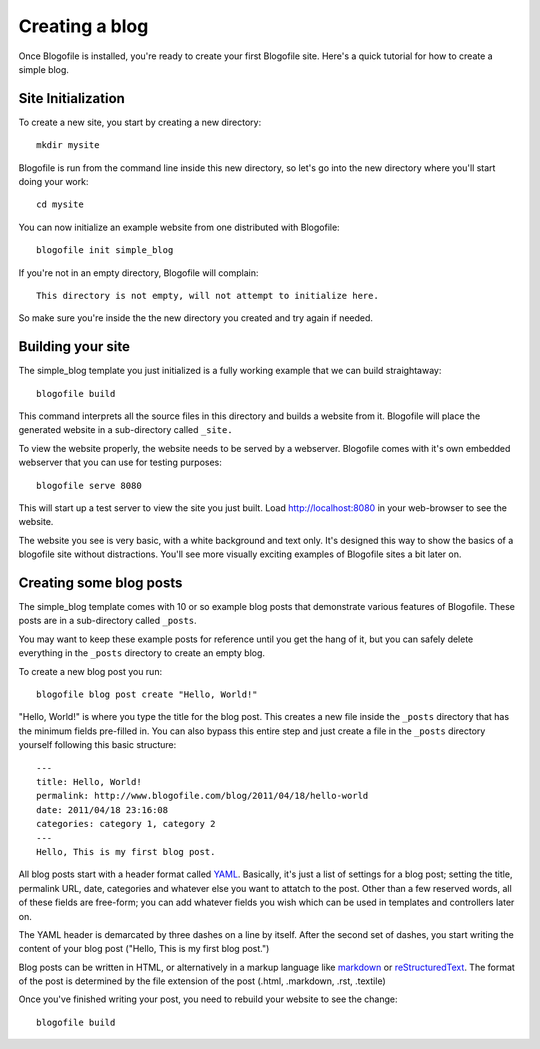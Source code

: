 Creating a blog
***************

Once Blogofile is installed, you're ready to create your first
Blogofile site. Here's a quick tutorial for how to create a simple blog.

Site Initialization
===================

To create a new site, you start by creating a new directory::

  mkdir mysite

Blogofile is run from the command line inside this new directory, so
let's go into the new directory where you'll start doing your work::

  cd mysite

You can now initialize an example website from one distributed with
Blogofile::

  blogofile init simple_blog

If you're not in an empty directory, Blogofile will complain::

  This directory is not empty, will not attempt to initialize here.

So make sure you're inside the the new directory you created and try
again if needed.


Building your site
==================

The simple_blog template you just initialized is a fully working
example that we can build straightaway::

  blogofile build

This command interprets all the source files in this directory and
builds a website from it. Blogofile will place the generated website
in a sub-directory called ``_site.``

To view the website properly, the website needs to be served by a
webserver. Blogofile comes with it's own embedded webserver that you
can use for testing purposes::

  blogofile serve 8080

This will start up a test server to view the site you just built. Load
`http://localhost:8080 <http://localhost:8080>`_ in your web-browser
to see the website.

The website you see is very basic, with a white background and text
only. It's designed this way to show the basics of a blogofile site
without distractions. You'll see more visually exciting examples of
Blogofile sites a bit later on.

Creating some blog posts
========================

The simple_blog template comes with 10 or so example blog posts that
demonstrate various features of Blogofile. These posts are in a
sub-directory called ``_posts``.

You may want to keep these example posts for reference until you get
the hang of it, but you can safely delete everything in the ``_posts``
directory to create an empty blog.

To create a new blog post you run::

  blogofile blog post create "Hello, World!"

"Hello, World!" is where you type the title for the blog post. This
creates a new file inside the ``_posts`` directory that has the minimum
fields pre-filled in. You can also bypass this entire step and just
create a file in the ``_posts`` directory yourself following this basic
structure::

  ---
  title: Hello, World!
  permalink: http://www.blogofile.com/blog/2011/04/18/hello-world
  date: 2011/04/18 23:16:08
  categories: category 1, category 2
  ---
  Hello, This is my first blog post.

All blog posts start with a header format called `YAML
<http://www.yaml.org/spec/1.2/spec.html>`_. Basically, it's just a list
of settings for a blog post; setting the title, permalink URL, date,
categories and whatever else you want to attatch to the post. Other
than a few reserved words, all of these fields are free-form; you can
add whatever fields you wish which can be used in templates and
controllers later on.

The YAML header is demarcated by three dashes on a line by
itself. After the second set of dashes, you start writing the content
of your blog post ("Hello, This is my first blog post.")

Blog posts can be written in HTML, or alternatively in a markup
language like `markdown
<http://daringfireball.net/projects/markdown/>`_ or `reStructuredText
<http://docutils.sourceforge.net/rst.html>`_. The format of the post is
determined by the file extension of the post (.html, .markdown, .rst,
.textile)

Once you've finished writing your post, you need to rebuild your
website to see the change::

  blogofile build


